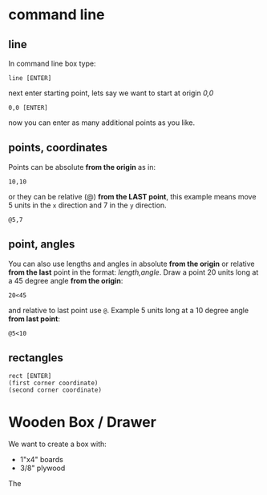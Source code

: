 * command line

** line

In command line box type:

=line [ENTER]=

next enter starting point, lets say we want to start at origin /0,0/

=0,0 [ENTER]=

now you can enter as many additional points as you like.

** points, coordinates

Points can be absolute *from the origin* as in: 

=10,10=

or they can be relative (@) *from the LAST point*, this example means
move 5 units in the =x= direction and 7 in the =y= direction.

=@5,7=

** point, angles

You can also use lengths and angles in absolute *from the origin* or
relative *from the last* point in the format: /length,angle/.  Draw a
point 20 units long at a 45 degree angle *from the origin*:

=20<45=

and relative to last point use =@=.  Example 5 units long at a 10
degree angle *from last point*:

=@5<10=

** rectangles

#+BEGIN_SRC 
rect [ENTER]
(first corner coordinate)
(second corner coordinate)
#+END_SRC

* Wooden Box / Drawer

We want to create a box with:

+ 1"x4" boards
+ 3/8" plywood

The 
